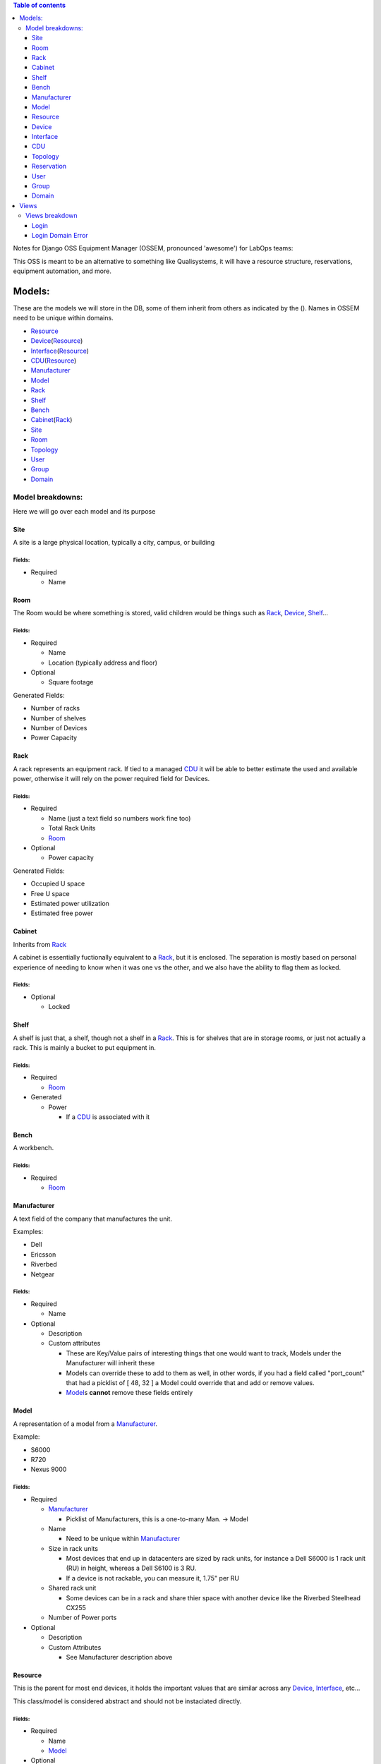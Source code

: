.. contents:: **Table of contents**
   :depth: 3

Notes for Django OSS Equipment Manager (OSSEM, pronounced 'awesome') for LabOps teams:

This OSS is meant to be an alternative to something like Qualisystems, it will
have a resource structure, reservations, equipment automation, and more.

Models:
#######

These are the models we will store in the DB, some of them inherit from others
as indicated by the ().  Names in OSSEM need to be unique within domains.

- `Resource`_
- `Device`_\(`Resource`_)
- `Interface`_\(`Resource`_)
- `CDU`_\(`Resource`_)
- `Manufacturer`_
- `Model`_
- `Rack`_
- `Shelf`_
- `Bench`_
- `Cabinet`_\(`Rack`_)
- `Site`_
- `Room`_
- `Topology`_
- `User`_
- `Group`_
- `Domain`_

Model breakdowns:
=================

Here we will go over each model and its purpose

Site
----

A site is a large physical location, typically a city, campus, or building

Fields:
+++++++

- Required

  - Name

Room
----

The Room would be where something is stored, valid children would be things
such as `Rack`_, `Device`_, `Shelf`_...

Fields:
+++++++

- Required

  - Name
  - Location (typically address and floor)
- Optional

  - Square footage

Generated Fields:

- Number of racks
- Number of shelves
- Number of Devices
- Power Capacity

Rack
----

A rack represents an equipment rack.  If tied to a managed `CDU`_ it will be able
to better estimate the used and available power, otherwise it will rely on the
power required field for Devices.

Fields:
+++++++

- Required

  - Name (just a text field so numbers work fine too)
  - Total Rack Units
  - `Room`_

- Optional

  - Power capacity

Generated Fields:

- Occupied U space
- Free U space
- Estimated power utilization
- Estimated free power

Cabinet
-------------

Inherits from `Rack`_

A cabinet is essentially fuctionally equivalent to a `Rack`_, but it is enclosed.
The separation is mostly based on personal experience of needing to know when
it was one vs the other, and we also have the ability to flag them as locked.

Fields:
+++++++

- Optional

  - Locked

Shelf
------

A shelf is just that, a shelf, though not a shelf in a `Rack`_.  This is for
shelves that are in storage rooms, or just not actually a rack.  This is mainly
a bucket to put equipment in.

Fields:
+++++++

- Required

  - `Room`_

- Generated

  - Power

    - If a `CDU`_ is associated with it

Bench
-----

A workbench.

Fields:
+++++++

- Required

  - `Room`_

Manufacturer
------------

A text field of the company that manufactures the unit.

Examples:

- Dell
- Ericsson
- Riverbed
- Netgear

Fields:
+++++++

- Required

  - Name

- Optional

  - Description
  - Custom attributes

    - These are Key/Value pairs of interesting things that one would want to
      track, Models under the Manufacturer will inherit these
    - Models can override these to add to them as well, in other words, if you
      had a field called "port_count" that had a picklist of [ 48, 32 ] a Model
      could override that and add or remove values.
    - `Model`_\s **cannot** remove these fields entirely

Model
-----

A representation of a model from a `Manufacturer`_.

Example:

- S6000
- R720
- Nexus 9000

Fields:
+++++++

- Required

  - `Manufacturer`_

    - Picklist of Manufacturers, this is a one-to-many Man. -> Model

  - Name

    - Need to be unique within `Manufacturer`_

  - Size in rack units

    - Most devices that end up in datacenters are sized by rack units, for instance
      a Dell S6000 is 1 rack unit (RU) in height, whereas a Dell S6100 is 3 RU.
    - If a device is not rackable, you can measure it, 1.75" per RU

  - Shared rack unit

    - Some devices can be in a rack and share thier space with another device
      like the Riverbed Steelhead CX255

  - Number of Power ports

- Optional

  - Description
  - Custom Attributes

    - See Manufacturer description above

Resource
--------

This is the parent for most end devices, it holds the important values that are
similar across any `Device`_, `Interface`_, etc...

This class/model is considered abstract and should not be instaciated directly.

Fields:
+++++++

- Required

  - Name
  - `Model`_

- Optional

  - Description
  - Address

Device
----------------

Inherits from `Resource`_

This is a generic representation of a device that one would rack or store somewhere.
Most objects will derive from this model

Fields:
+++++++

- Required

  - Location

    - Picklist of `Site`_\=>\ `Room`_\=>\ `Rack`_

      - Maybe not picklist, but filtered text box?  Something to easily type in
        the name of the final spot (let's say a rack) and it would filter based on
        that criteria, so you do not need to pick each object individually.

  - Rack unit

    - Only if in a Rack

Interface
---------

Inherits from `Resource`_

CDU
-------------

Inherits from `Device`_

A CDU is a power distribution device, it may be managed or unmanaged.  If OSSEM
has a "driver" written for the `Manufacturer`_ and `Model`_ and the CDU is capable it will
pull the power readings from the CDU.

We assume the CDU is serving the rack it is associated with, and if a device from
an adjacent `Rack`_ is pulling power from it, then we judge that unit as borrowing
power from the `Rack`_ that the CDU is in.

We also assume that vertical CDUs are not occupying any rack units, and will omit
the rack unit field from it.

Fields:
+++++++

- Required

  - Power capcity
  - Number of ports

Topology
--------

A group of equipment that is tied together in a specific manner.  The equipment
can be generic, just a specific `Model`_, or needing a specific piece of equipment.

Reservation
-----------

A timeframe in which a `User`_ has claimed a set of equipment for use.  You can
use a topology as a base for reserving equipment, or reserve equipment ad-hoc
as needed.

User
----

A user

Fields:
+++++++

- Required

  - Name
  - Username
  - Email
  - Password

- Optional

  - Is system admin
  - Admin of `Group`_\s...

    - A list of groups this user can administer

  - Admin of `Domain`_\s...

    - A list of domains this user can administer

Group
-----

A group of users who share a common set of permissions

Domain
------

A domain of equipment.  This can be used to isolate equipment groups, hide some
equipment from users such as storage, and just get a better division of equipment

Views
#####

We will end up needing many, many views, here is a start to that list that will
almost definitely get bigger.  I will leave out the admin based views until it
is decided that the Django admin cannot cope with what we need, or end up being
counter intuitive.

- Login
- Login Domain Error
- Equipment
- User View
- Group View
- Domain View
- Topology View
- Connections

Views breakdown
===============

Login
-----

A simple login page.  It should be clean and clear, you will enter your username
and password, and select a `Domain`_ to login to, if no domain is picked it will
log you into the first `Domain`_ on your list.

If you try to login to a `Domain`_ you do not have access to, you should be presented
with a 2nd view that let's you pick a domain you have access to.

Login Domain Error
------------------

This view is a simple picklist of `Domain`_\s the `User`_ has access to.  This
view is only presented when a `User`_ attempts to login to a `Domain`_ they do
not have permissions for.
